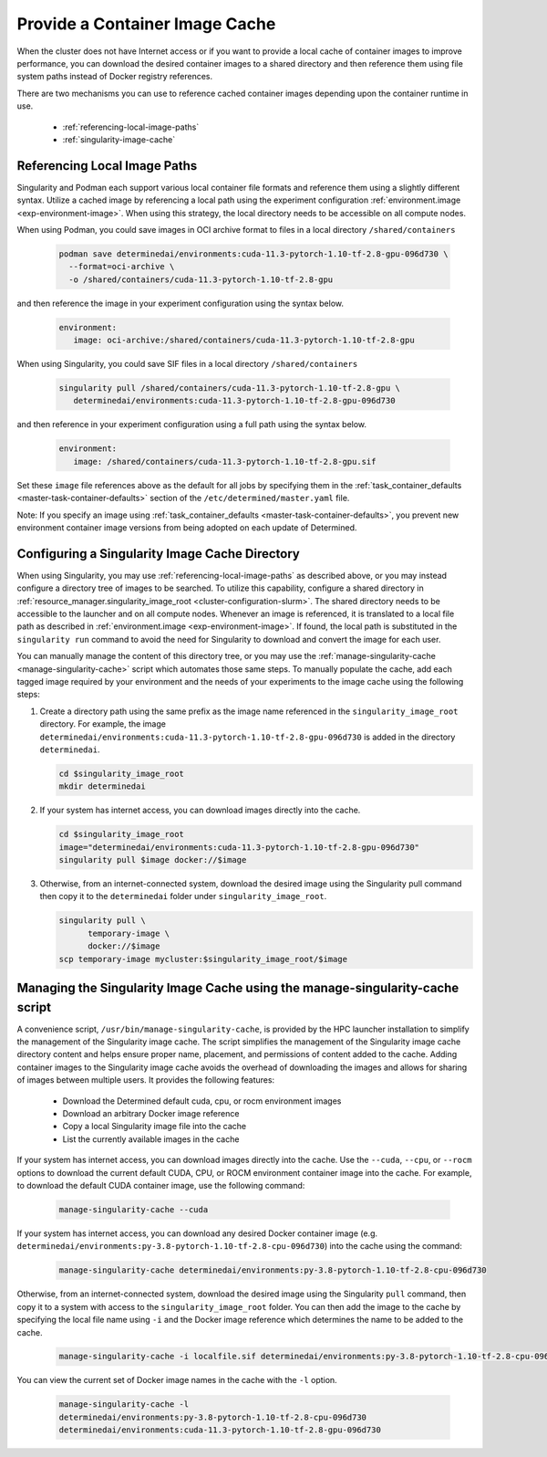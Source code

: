 .. _slurm-image-config:

#################################
 Provide a Container Image Cache
#################################

When the cluster does not have Internet access or if you want to provide a local cache of container
images to improve performance, you can download the desired container images to a shared directory
and then reference them using file system paths instead of Docker registry references.

There are two mechanisms you can use to reference cached container images depending upon the
container runtime in use.

   -  :ref:`referencing-local-image-paths`
   -  :ref:`singularity-image-cache`

.. _referencing-local-image-paths:

*******************************
 Referencing Local Image Paths
*******************************

Singularity and Podman each support various local container file formats and reference them using a
slightly different syntax. Utilize a cached image by referencing a local path using the experiment
configuration :ref:`environment.image <exp-environment-image>`. When using this strategy, the local
directory needs to be accessible on all compute nodes.

When using Podman, you could save images in OCI archive format to files in a local directory
``/shared/containers``

   .. code:: bash

      podman save determinedai/environments:cuda-11.3-pytorch-1.10-tf-2.8-gpu-096d730 \
        --format=oci-archive \
        -o /shared/containers/cuda-11.3-pytorch-1.10-tf-2.8-gpu

and then reference the image in your experiment configuration using the syntax below.

   .. code:: yaml

      environment:
         image: oci-archive:/shared/containers/cuda-11.3-pytorch-1.10-tf-2.8-gpu

When using Singularity, you could save SIF files in a local directory ``/shared/containers``

   .. code:: bash

      singularity pull /shared/containers/cuda-11.3-pytorch-1.10-tf-2.8-gpu \
         determinedai/environments:cuda-11.3-pytorch-1.10-tf-2.8-gpu-096d730

and then reference in your experiment configuration using a full path using the syntax below.

   .. code:: yaml

      environment:
         image: /shared/containers/cuda-11.3-pytorch-1.10-tf-2.8-gpu.sif

Set these ``image`` file references above as the default for all jobs by specifying them in the
:ref:`task_container_defaults <master-task-container-defaults>` section of the
``/etc/determined/master.yaml`` file.

Note: If you specify an image using :ref:`task_container_defaults <master-task-container-defaults>`,
you prevent new environment container image versions from being adopted on each update of
Determined.

.. _singularity-image-cache:

*************************************************
 Configuring a Singularity Image Cache Directory
*************************************************

When using Singularity, you may use :ref:`referencing-local-image-paths` as described above, or you
may instead configure a directory tree of images to be searched. To utilize this capability,
configure a shared directory in :ref:`resource_manager.singularity_image_root
<cluster-configuration-slurm>`. The shared directory needs to be accessible to the launcher and on
all compute nodes. Whenever an image is referenced, it is translated to a local file path as
described in :ref:`environment.image <exp-environment-image>`. If found, the local path is
substituted in the ``singularity run`` command to avoid the need for Singularity to download and
convert the image for each user.

You can manually manage the content of this directory tree, or you may use the
:ref:`manage-singularity-cache <manage-singularity-cache>` script which automates those same steps.
To manually populate the cache, add each tagged image required by your environment and the needs of
your experiments to the image cache using the following steps:

#. Create a directory path using the same prefix as the image name referenced in the
   ``singularity_image_root`` directory. For example, the image
   ``determinedai/environments:cuda-11.3-pytorch-1.10-tf-2.8-gpu-096d730`` is added in the directory
   ``determinedai``.

   .. code:: bash

      cd $singularity_image_root
      mkdir determinedai

#. If your system has internet access, you can download images directly into the cache.

   .. code:: bash

      cd $singularity_image_root
      image="determinedai/environments:cuda-11.3-pytorch-1.10-tf-2.8-gpu-096d730"
      singularity pull $image docker://$image

#. Otherwise, from an internet-connected system, download the desired image using the Singularity
   pull command then copy it to the ``determinedai`` folder under ``singularity_image_root``.

   .. code:: bash

      singularity pull \
            temporary-image \
            docker://$image
      scp temporary-image mycluster:$singularity_image_root/$image

.. _manage-singularity-cache:

********************************************************************************
 Managing the Singularity Image Cache using the manage-singularity-cache script
********************************************************************************

A convenience script, ``/usr/bin/manage-singularity-cache``, is provided by the HPC launcher
installation to simplify the management of the Singularity image cache. The script simplifies the
management of the Singularity image cache directory content and helps ensure proper name, placement,
and permissions of content added to the cache. Adding container images to the Singularity image
cache avoids the overhead of downloading the images and allows for sharing of images between
multiple users. It provides the following features:

   -  Download the Determined default cuda, cpu, or rocm environment images
   -  Download an arbitrary Docker image reference
   -  Copy a local Singularity image file into the cache
   -  List the currently available images in the cache

If your system has internet access, you can download images directly into the cache. Use the
``--cuda``, ``--cpu``, or ``--rocm`` options to download the current default CUDA, CPU, or ROCM
environment container image into the cache. For example, to download the default CUDA container
image, use the following command:

   .. code:: bash

      manage-singularity-cache --cuda

If your system has internet access, you can download any desired Docker container image (e.g.
``determinedai/environments:py-3.8-pytorch-1.10-tf-2.8-cpu-096d730``) into the cache using the
command:

   .. code:: bash

      manage-singularity-cache determinedai/environments:py-3.8-pytorch-1.10-tf-2.8-cpu-096d730

Otherwise, from an internet-connected system, download the desired image using the Singularity
``pull`` command, then copy it to a system with access to the ``singularity_image_root`` folder. You
can then add the image to the cache by specifying the local file name using ``-i`` and the Docker
image reference which determines the name to be added to the cache.

   .. code:: bash

      manage-singularity-cache -i localfile.sif determinedai/environments:py-3.8-pytorch-1.10-tf-2.8-cpu-096d730

You can view the current set of Docker image names in the cache with the ``-l`` option.

   .. code:: bash

      manage-singularity-cache -l
      determinedai/environments:py-3.8-pytorch-1.10-tf-2.8-cpu-096d730
      determinedai/environments:cuda-11.3-pytorch-1.10-tf-2.8-gpu-096d730
